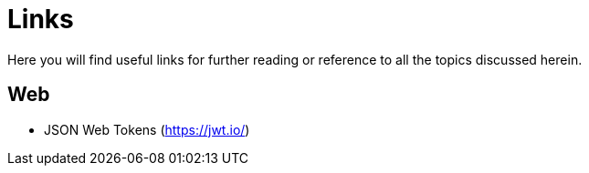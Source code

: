 = Links
Here you will find useful links for further reading or reference to all the topics discussed herein.

== Web
* JSON Web Tokens (https://jwt.io/)

